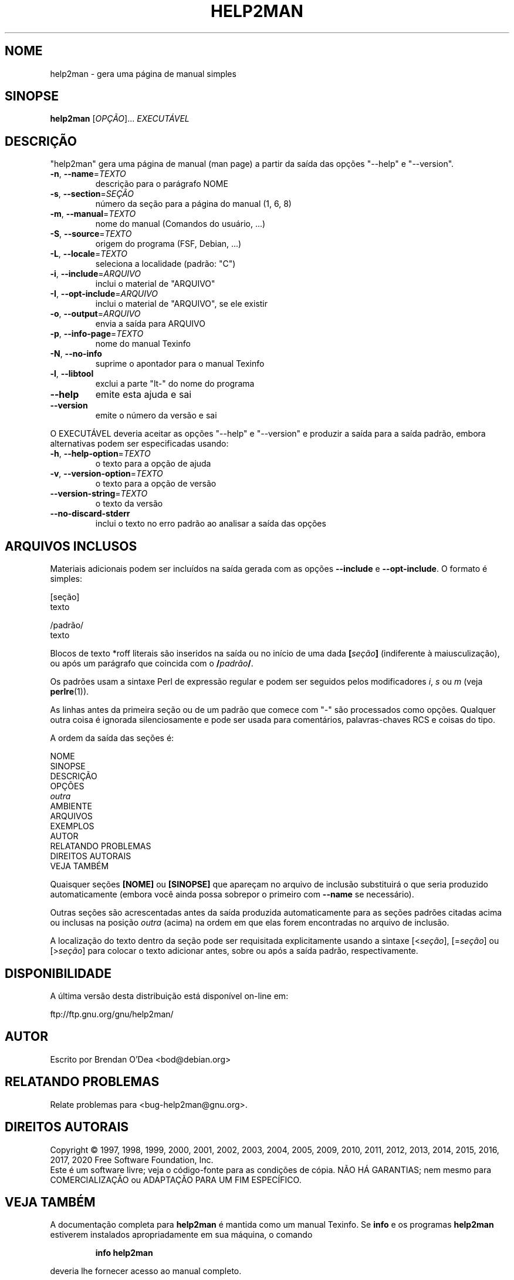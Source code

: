 .\" DO NOT MODIFY THIS FILE!  It was generated by help2man 1.47.16.
.TH HELP2MAN "1" "julho de 2020" "GNU help2man 1.47.16" "Comandos de usuário"
.SH NOME
help2man \- gera uma página de manual simples
.SH SINOPSE
.B help2man
[\fI\,OPÇÃO\/\fR]... \fI\,EXECUTÁVEL\/\fR
.SH DESCRIÇÃO
"help2man" gera uma página de manual (man page) a partir da saída das opções
"\-\-help" e "\-\-version".
.TP
\fB\-n\fR, \fB\-\-name\fR=\fI\,TEXTO\/\fR
descrição para o parágrafo NOME
.TP
\fB\-s\fR, \fB\-\-section\fR=\fI\,SEÇÃO\/\fR
número da seção para a página do manual (1, 6, 8)
.TP
\fB\-m\fR, \fB\-\-manual\fR=\fI\,TEXTO\/\fR
nome do manual (Comandos do usuário, ...)
.TP
\fB\-S\fR, \fB\-\-source\fR=\fI\,TEXTO\/\fR
origem do programa (FSF, Debian, ...)
.TP
\fB\-L\fR, \fB\-\-locale\fR=\fI\,TEXTO\/\fR
seleciona a localidade (padrão: "C")
.TP
\fB\-i\fR, \fB\-\-include\fR=\fI\,ARQUIVO\/\fR
inclui o material de "ARQUIVO"
.TP
\fB\-I\fR, \fB\-\-opt\-include\fR=\fI\,ARQUIVO\/\fR
inclui o material de "ARQUIVO", se ele existir
.TP
\fB\-o\fR, \fB\-\-output\fR=\fI\,ARQUIVO\/\fR
envia a saída para ARQUIVO
.TP
\fB\-p\fR, \fB\-\-info\-page\fR=\fI\,TEXTO\/\fR
nome do manual Texinfo
.TP
\fB\-N\fR, \fB\-\-no\-info\fR
suprime o apontador para o manual Texinfo
.TP
\fB\-l\fR, \fB\-\-libtool\fR
exclui a parte "lt\-" do nome do programa
.TP
\fB\-\-help\fR
emite esta ajuda e sai
.TP
\fB\-\-version\fR
emite o número da versão e sai
.PP
O EXECUTÁVEL deveria aceitar as opções "\-\-help" e "\-\-version" e produzir a
saída para a saída padrão, embora alternativas podem ser especificadas usando:
.TP
\fB\-h\fR, \fB\-\-help\-option\fR=\fI\,TEXTO\/\fR
o texto para a opção de ajuda
.TP
\fB\-v\fR, \fB\-\-version\-option\fR=\fI\,TEXTO\/\fR
o texto para a opção de versão
.TP
\fB\-\-version\-string\fR=\fI\,TEXTO\/\fR
o texto da versão
.TP
\fB\-\-no\-discard\-stderr\fR
inclui o texto no erro padrão ao analisar a
saída das opções
.SH "ARQUIVOS INCLUSOS"
Materiais adicionais podem ser incluídos na saída gerada com as opções
.B \-\-include
e
.BR \-\-opt\-include .
O formato é simples:

    [seção]
    texto

    /padrão/
    texto

Blocos de texto *roff literais são inseridos na saída ou no início de
uma dada
.BI [ seção ]
(indiferente à maiusculização), ou após um parágrafo que coincida com o
.BI / padrão /\fR.

Os padrões usam a sintaxe Perl de expressão regular e podem ser seguidos
pelos modificadores
.IR i ,
.I s
ou
.I m
(veja
.BR perlre (1)).

As linhas antes da primeira seção ou de um padrão que comece com
"\-" são processados como opções. Qualquer outra coisa é ignorada
silenciosamente e pode ser usada para comentários, palavras-chaves
RCS e coisas do tipo.

A ordem da saída das seções é:

    NOME
    SINOPSE
    DESCRIÇÃO
    OPÇÕES
    \fIoutra\fR
    AMBIENTE
    ARQUIVOS
    EXEMPLOS
    AUTOR
    RELATANDO PROBLEMAS
    DIREITOS AUTORAIS
    VEJA TAMBÉM

Quaisquer seções
.B [NOME]
ou
.B [SINOPSE]
que apareçam no arquivo de inclusão substituirá o que seria
produzido automaticamente (embora você ainda possa sobrepor
o primeiro com
.B \-\-name
se necessário).

Outras seções são acrescentadas antes da saída produzida automaticamente
para as seções padrões citadas acima ou inclusas na posição
.I outra
(acima) na ordem em que elas forem encontradas no arquivo de inclusão.

A localização do texto dentro da seção pode ser requisitada explicitamente
usando a sintaxe
.RI [< seção ],
.RI [= seção ]
ou
.RI [> seção ]
para colocar o texto adicionar antes, sobre ou após a saída
padrão, respectivamente.
.SH DISPONIBILIDADE
A última versão desta distribuição está disponível on-line em:

    ftp://ftp.gnu.org/gnu/help2man/
.SH AUTOR
Escrito por Brendan O'Dea <bod@debian.org>
.SH "RELATANDO PROBLEMAS"
Relate problemas para <bug\-help2man@gnu.org>.
.SH "DIREITOS AUTORAIS"
Copyright \(co 1997, 1998, 1999, 2000, 2001, 2002, 2003, 2004, 2005, 2009, 2010,
2011, 2012, 2013, 2014, 2015, 2016, 2017, 2020 Free Software Foundation, Inc.
.br
Este é um software livre; veja o código\-fonte para as condições de cópia.
NÃO HÁ GARANTIAS; nem mesmo para COMERCIALIZAÇÃO ou ADAPTAÇÃO PARA UM
FIM ESPECÍFICO.
.SH "VEJA TAMBÉM"
A documentação completa para
.B help2man
é mantida como um manual Texinfo. Se 
.B info
e os programas
.B help2man
estiverem instalados apropriadamente em sua máquina, o comando
.IP
.B info help2man
.PP
deveria lhe fornecer acesso ao manual completo.
